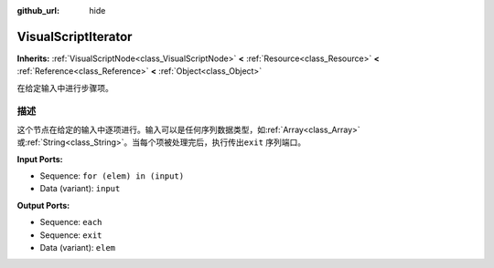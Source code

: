 :github_url: hide

.. Generated automatically by doc/tools/make_rst.py in Godot's source tree.
.. DO NOT EDIT THIS FILE, but the VisualScriptIterator.xml source instead.
.. The source is found in doc/classes or modules/<name>/doc_classes.

.. _class_VisualScriptIterator:

VisualScriptIterator
====================

**Inherits:** :ref:`VisualScriptNode<class_VisualScriptNode>` **<** :ref:`Resource<class_Resource>` **<** :ref:`Reference<class_Reference>` **<** :ref:`Object<class_Object>`

在给定输入中进行步骤项。

描述
----

这个节点在给定的输入中逐项进行。输入可以是任何序列数据类型，如\ :ref:`Array<class_Array>`\ 或\ :ref:`String<class_String>`\ 。当每个项被处理完后，执行传出\ ``exit`` 序列端口。

\ **Input Ports:**\ 

- Sequence: ``for (elem) in (input)``\ 

- Data (variant): ``input``\ 

\ **Output Ports:**\ 

- Sequence: ``each``\ 

- Sequence: ``exit``\ 

- Data (variant): ``elem``

.. |virtual| replace:: :abbr:`virtual (This method should typically be overridden by the user to have any effect.)`
.. |const| replace:: :abbr:`const (This method has no side effects. It doesn't modify any of the instance's member variables.)`
.. |vararg| replace:: :abbr:`vararg (This method accepts any number of arguments after the ones described here.)`
